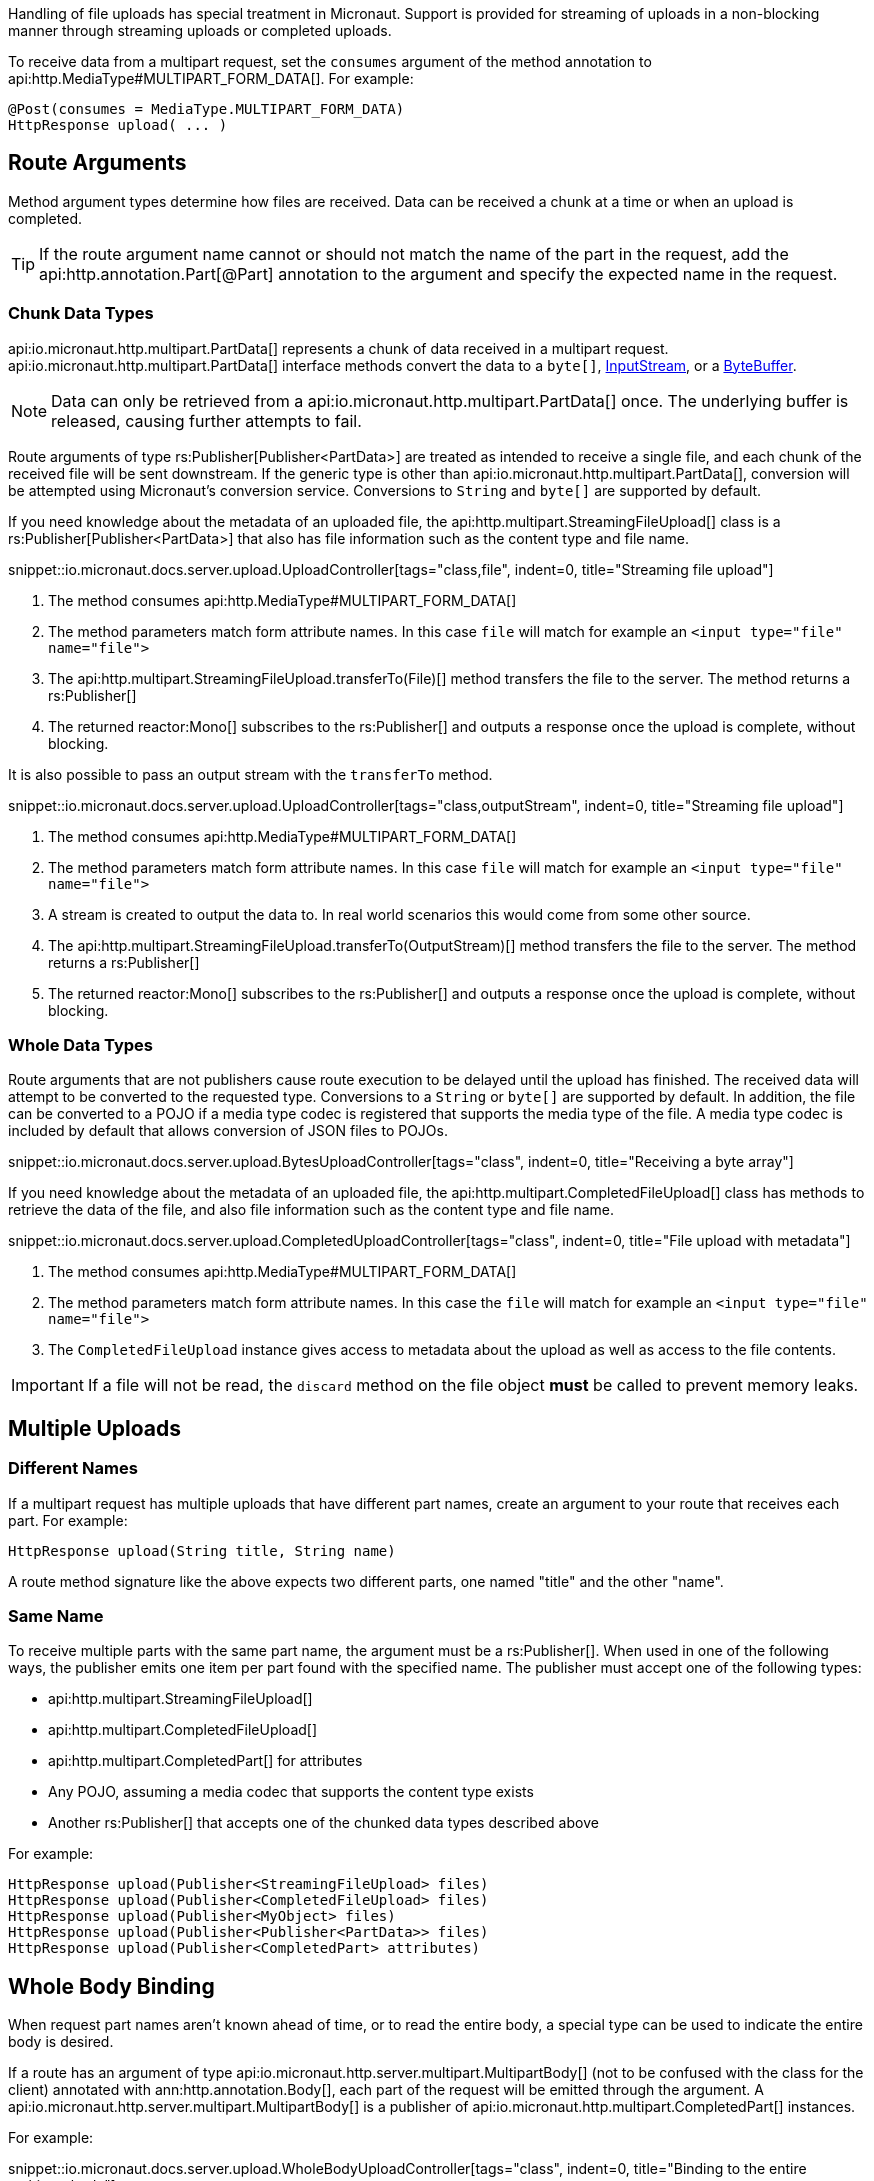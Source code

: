 Handling of file uploads has special treatment in Micronaut. Support is provided for streaming of uploads in a non-blocking manner through streaming uploads or completed uploads.

To receive data from a multipart request, set the `consumes` argument of the method annotation to api:http.MediaType#MULTIPART_FORM_DATA[]. For example:

[source,java]
----
@Post(consumes = MediaType.MULTIPART_FORM_DATA)
HttpResponse upload( ... )
----

== Route Arguments

Method argument types determine how files are received. Data can be received a chunk at a time or when an upload is completed.

TIP: If the route argument name cannot or should not match the name of the part in the request, add the api:http.annotation.Part[@Part] annotation to the argument and specify the expected name in the request.

=== Chunk Data Types

api:io.micronaut.http.multipart.PartData[] represents a chunk of data received in a multipart request. api:io.micronaut.http.multipart.PartData[] interface methods convert the data to a `byte[]`, link:{javase}java/io/InputStream.html[InputStream], or a link:{javase}java/nio/ByteBuffer.html[ByteBuffer].

NOTE: Data can only be retrieved from a api:io.micronaut.http.multipart.PartData[] once. The underlying buffer is released, causing further attempts to fail.

Route arguments of type rs:Publisher[Publisher<PartData>] are treated as intended to receive a single file, and each chunk of the received file will be sent downstream. If the generic type is other than api:io.micronaut.http.multipart.PartData[], conversion will be attempted using Micronaut's conversion service. Conversions to `String` and `byte[]` are supported by default.

If you need knowledge about the metadata of an uploaded file, the api:http.multipart.StreamingFileUpload[] class is a rs:Publisher[Publisher<PartData>] that also has file information such as the content type and file name.

snippet::io.micronaut.docs.server.upload.UploadController[tags="class,file", indent=0, title="Streaming file upload"]

<1> The method consumes api:http.MediaType#MULTIPART_FORM_DATA[]
<2> The method parameters match form attribute names. In this case `file` will match for example an `<input type="file" name="file">`
<3> The api:http.multipart.StreamingFileUpload.transferTo(File)[] method transfers the file to the server. The method returns a rs:Publisher[]
<4> The returned reactor:Mono[] subscribes to the rs:Publisher[] and outputs a response once the upload is complete, without blocking.

It is also possible to pass an output stream with the `transferTo` method.

snippet::io.micronaut.docs.server.upload.UploadController[tags="class,outputStream", indent=0, title="Streaming file upload"]

<1> The method consumes api:http.MediaType#MULTIPART_FORM_DATA[]
<2> The method parameters match form attribute names. In this case `file` will match for example an `<input type="file" name="file">`
<3> A stream is created to output the data to. In real world scenarios this would come from some other source.
<4> The api:http.multipart.StreamingFileUpload.transferTo(OutputStream)[] method transfers the file to the server. The method returns a rs:Publisher[]
<5> The returned reactor:Mono[] subscribes to the rs:Publisher[] and outputs a response once the upload is complete, without blocking.

=== Whole Data Types

Route arguments that are not publishers cause route execution to be delayed until the upload has finished. The received data will attempt to be converted to the requested type. Conversions to a `String` or `byte[]` are supported by default. In addition, the file can be converted to a POJO if a media type codec is registered that supports the media type of the file. A media type codec is included by default that allows conversion of JSON files to POJOs.

snippet::io.micronaut.docs.server.upload.BytesUploadController[tags="class", indent=0, title="Receiving a byte array"]

If you need knowledge about the metadata of an uploaded file, the api:http.multipart.CompletedFileUpload[] class has methods to retrieve the data of the file, and also file information such as the content type and file name.

snippet::io.micronaut.docs.server.upload.CompletedUploadController[tags="class", indent=0, title="File upload with metadata"]

<1> The method consumes api:http.MediaType#MULTIPART_FORM_DATA[]
<2> The method parameters match form attribute names. In this case the `file` will match for example an `<input type="file" name="file">`
<3> The `CompletedFileUpload` instance gives access to metadata about the upload as well as access to the file contents.

IMPORTANT: If a file will not be read, the `discard` method on the file object *must* be called to prevent memory leaks.

== Multiple Uploads

=== Different Names

If a multipart request has multiple uploads that have different part names, create an argument to your route that receives each part. For example:

[source,java]
----
HttpResponse upload(String title, String name)
----

A route method signature like the above expects two different parts, one named "title" and the other "name".

=== Same Name

To receive multiple parts with the same part name, the argument must be a rs:Publisher[]. When used in one of the following ways, the publisher emits one item per part found with the specified name. The publisher must accept one of the following types:

* api:http.multipart.StreamingFileUpload[]
* api:http.multipart.CompletedFileUpload[]
* api:http.multipart.CompletedPart[] for attributes
* Any POJO, assuming a media codec that supports the content type exists
* Another rs:Publisher[] that accepts one of the chunked data types described above

For example:
[source,java]
----
HttpResponse upload(Publisher<StreamingFileUpload> files)
HttpResponse upload(Publisher<CompletedFileUpload> files)
HttpResponse upload(Publisher<MyObject> files)
HttpResponse upload(Publisher<Publisher<PartData>> files)
HttpResponse upload(Publisher<CompletedPart> attributes)
----

== Whole Body Binding

When request part names aren't known ahead of time, or to read the entire body, a special type can be used to indicate the entire body is desired.

If a route has an argument of type api:io.micronaut.http.server.multipart.MultipartBody[] (not to be confused with the class for the client) annotated with ann:http.annotation.Body[], each part of the request will be emitted through the argument. A api:io.micronaut.http.server.multipart.MultipartBody[] is a publisher of api:io.micronaut.http.multipart.CompletedPart[] instances.

For example:

snippet::io.micronaut.docs.server.upload.WholeBodyUploadController[tags="class", indent=0, title="Binding to the entire multipart body"]

